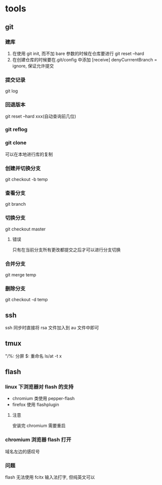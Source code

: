 #+DATE: <2019-07-09 Tue>
#+STARTUP: SHOWALL
#+TODO: TODO(t) | DONE(d)

* tools
** git
*** 建库
    1. 在使用 git init, 而不加 bare 参数的时候在仓库要进行 git reset --hard
    2. 在创建仓库的时候要在.git/config 中添加 [receive] denyCurrrentBranch = ignore, 保证允许提交
*** 提交记录
    git log
*** 回退版本
    git reset --hard xxx(自动查询前几位)
*** git reflog
*** git clone
    可以在本地进行库的复制
*** 创建并切换分支
    git checkout -b temp
*** 查看分支
    git branch
*** 切换分支
    git checkout master
**** 错误
     只有在当前分支所有更改都提交之后才可以进行分支切换
*** 合并分支
    git merge temp
*** 删除分支
    git checkout -d temp

** ssh
    ssh 同步时直接将 rsa 文件加入到 au 文件中即可

** tmux
    "/%: 分屏
    $: 重命名
    ls/at -t x

    
** flash
*** linux 下浏览器对 flash 的支持
    - chromium 类使用 pepper-flash
    - firefox 使用 flashplugin
**** 注意
     安装完 chromium 需要重启
*** chromium 浏览器 flash 打开
    域名左边的感叹号
*** 问题
    flash 无法使用 fcitx 输入法打字, 但纯英文可以
